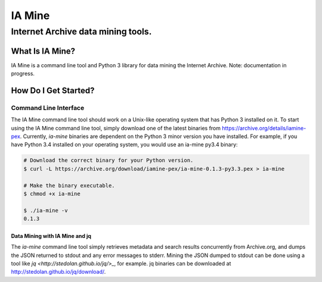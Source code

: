 =========
 IA Mine
=========
-------------------------------------
 Internet Archive data mining tools.
-------------------------------------


What Is IA Mine?
================

IA Mine is a command line tool and Python 3 library for data mining
the Internet Archive. Note: documentation in progress.


How Do I Get Started?
=====================

Command Line Interface
----------------------

The IA Mine command line tool should work on a Unix-like operating
system that has Python 3 installed on it. To start using the IA Mine
command line tool, simply download one of the latest binaries from
`https://archive.org/details/iamine-pex
<https://archive.org/details/iamine-pex>`_. Currently, `ia-mine`
binaries are dependent on the Python 3 minor version you have
installed. For example, if you have Python 3.4 installed on your
operating system, you would use an ia-mine py3.4 binary:

.. code:: bash

    # Download the correct binary for your Python version.
    $ curl -L https://archive.org/download/iamine-pex/ia-mine-0.1.3-py3.3.pex > ia-mine

    # Make the binary executable.
    $ chmod +x ia-mine

    $ ./ia-mine -v
    0.1.3
    

Data Mining with IA Mine and jq
```````````````````````````````

The `ia-mine` command line tool simply retrieves metadata and search
results concurrently from Archive.org, and dumps the JSON returned to
stdout and any error messages to stderr. Mining the JSON dumped to
stdout can be done using a tool like
`jq <http://stedolan.github.io/jq/>_`, for example. jq binaries can be
downloaded at `http://stedolan.github.io/jq/download/
<http://stedolan.github.io/jq/download/>`_.
